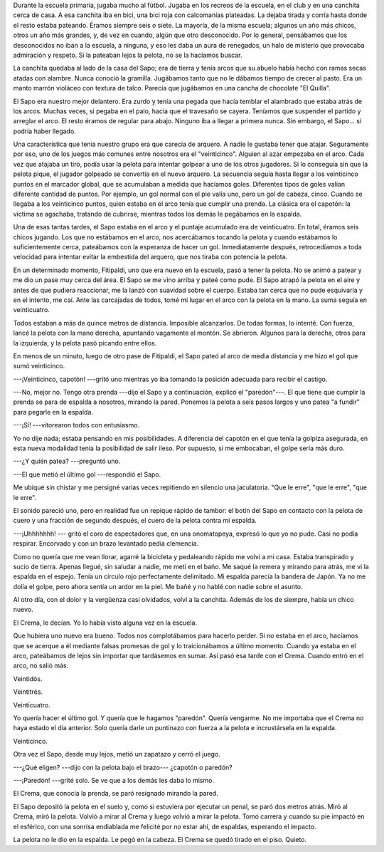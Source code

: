 .. title: Paredón
.. slug: paredon
.. date: 2016-06-13 18:00:37 UTC-03:00
.. tags: cuento, fútbol
.. category:
.. link:
.. description:
.. type: text

Durante la escuela primaria, jugaba mucho al fútbol. Jugaba en los recreos de la escuela, en el club y en una canchita cerca de casa. A esa canchita iba en bici, una bici roja con calcomanías plateadas. La dejaba tirada y corría hasta donde el resto estaba pateando. Éramos siempre seis o siete. La mayoría, de la misma escuela; algunos un año más chicos, otros un año más grandes, y, de vez en cuando, algún que otro desconocido. Por lo general,  pensábamos que los desconocidos no iban a la escuela, a ninguna, y eso les daba un aura de renegados, un halo de misterio que provocaba admiración y respeto. Si la pateaban lejos la pelota, no se la hacíamos buscar.

La canchita quedaba al lado de la casa del Sapo; era de tierra y tenía arcos que su abuelo había hecho con ramas secas atadas con alambre. Nunca conoció la gramilla. Jugábamos tanto que no le dábamos tiempo de crecer al pasto. Era un manto marrón violáceo con textura de talco. Parecía que jugábamos en una cancha de chocolate "El Quilla".

El Sapo era nuestro mejor delantero. Era zurdo y tenía una pegada que hacía temblar el alambrado que estaba atrás de los arcos. Muchas veces, si pegaba en el palo, hacía que el travesaño se cayera. Teníamos que suspender el partido y arreglar el arco. El resto éramos de regular para abajo. Ninguno iba a llegar a primera nunca. Sin embargo, el Sapo… sí podría haber llegado.

Una característica que tenía nuestro grupo era que carecía de arquero. A nadie le gustaba tener que atajar. Seguramente por eso, uno de los juegos más comunes entre nosotros era el "veinticinco". Alguien al azar empezaba en el arco. Cada vez que atajaba un tiro, podía usar la pelota para intentar golpear a uno de los otros jugadores. Si lo conseguía sin que la pelota pique, el jugador golpeado se convertía en el nuevo arquero. La secuencia seguía hasta llegar a los veinticinco puntos en el marcador global, que se acumulaban a medida que hacíamos goles. Diferentes tipos de goles valían diferente cantidad de puntos. Por ejemplo, un gol normal con el pie valía uno, pero un gol de cabeza, cinco. Cuando se llegaba a los veinticinco puntos, quien estaba en el arco tenía que cumplir una prenda. La clásica era el capotón: la víctima se agachaba, tratando de cubrirse, mientras todos los demás le pegábamos en la espalda.

Una de esas tantas tardes, el Sapo estaba en el arco y el puntaje acumulado era de veinticuatro. En total, éramos seis chicos jugando. Los que no estábamos en el arco, nos acercábamos tocando la pelota y cuando estábamos lo suficientemente cerca, pateábamos con la esperanza de hacer un gol. Inmediatamente después, retrocedíamos a toda velocidad para intentar evitar la embestida del arquero, que nos tiraba con potencia la pelota.

En un determinado momento, Fitipaldi, uno que era nuevo en la escuela, pasó a tener la pelota. No se animó a patear y me dio un pase muy cerca del área. El Sapo se me vino arriba y pateé como pude. El Sapo atrapó la pelota en el aire y antes de que pudiera reaccionar, me la lanzó con suavidad sobre el cuerpo. Estaba tan cerca que no pude esquivarla y en el intento, me caí. Ante las carcajadas de todos, tomé mi lugar en el arco con la pelota en la mano. La suma seguía en veinticuatro.

Todos estaban a más de quince metros de distancia. Imposible alcanzarlos. De todas formas, lo intenté. Con fuerza, lancé la pelota con la mano derecha, apuntando vagamente al montón. Se abrieron. Algunos para la derecha, otros para la izquierda, y la pelota pasó picando entre ellos.

En menos de un minuto, luego de otro pase de Fitipaldi, el Sapo pateó al arco de media distancia y me hizo el gol que sumó veinticinco.

---¡Veinticinco, capotón! ---gritó uno mientras yo iba tomando la posición adecuada para recibir el castigo.

---No, mejor no. Tengo otra prenda ---dijo el Sapo y a continuación, explicó el "paredón"---. El que tiene que cumplir la prenda se para de espalda a nosotros, mirando la pared. Ponemos la pelota a seis pasos largos y uno patea "a fundir" para pegarle en la espalda.

---¡Sí! ---vitorearon todos con entusiasmo.

Yo no dije nada; estaba pensando en mis posibilidades. A diferencia del capotón en el que tenía la golpiza asegurada, en esta nueva modalidad tenía la posibilidad de salir ileso. Por supuesto, si me embocaban, el golpe sería más duro.

---¿Y quién patea? ---preguntó uno.

---El que metió el último gol ---respondió el Sapo.

Me ubiqué sin chistar y me persigné varias veces repitiendo en silencio una jaculatoria. "Que le erre", "que le erre", "que le erre".

El sonido pareció uno, pero en realidad fue un repique rápido de tambor: el botín del Sapo en contacto con la pelota de cuero y una fracción de segundo después, el cuero de la pelota contra mi espalda.

---¡Uhhhhhhh! --- gritó el coro de espectadores que, en una onomatopeya, expresó lo que yo no pude. Casi no podía respirar. Encorvado y con un brazo levantado pedía clemencia.

Como no quería que me vean llorar, agarré la bicicleta y pedaleando rápido me volví a mi casa. Estaba transpirado y sucio de tierra. Apenas llegué, sin saludar a nadie, me metí en el baño. Me saqué la remera y mirando para atrás, me vi la espalda en el espejo. Tenía un círculo rojo perfectamente delimitado. Mi espalda parecía la bandera de Japón. Ya no me dolía el golpe, pero ahora sentía un ardor en la piel. Me bañé y no hablé con nadie sobre el asunto.

Al otro día, con el dolor y la vergüenza casi olvidados, volví a la canchita. Además de los de siempre, había un chico nuevo.

El Crema, le decían. Yo lo había visto alguna vez en la escuela.

Que hubiera uno nuevo era bueno. Todos nos complotábamos para hacerlo perder. Si no estaba en el arco, hacíamos que se acerque a él mediante falsas promesas de gol y lo traicionábamos a último momento. Cuando ya estaba en el arco, pateábamos de lejos sin importar que tardásemos en sumar. Así pasó esa tarde con el Crema. Cuando entró en el arco, no salió más.

Veintidós.

Veintitrés.

Veinticuatro.

Yo quería hacer el último gol. Y quería que le hagamos "paredón". Quería vengarme. No me importaba que el Crema no haya estado el día anterior. Solo quería darle un puntinazo con fuerza a la pelota e incrustársela en la espalda.

Veinticinco.

Otra vez el Sapo, desde muy lejos, metió un zapatazo y cerró el juego.

---¿Qué eligen? ---dijo con la pelota bajo el brazo--- ¿capotón o paredón?

---¡Paredón! ---grité solo. Se ve que a los demás les daba lo mismo.

El Crema, que conocía la prenda, se paró resignado mirando la pared.

El Sapo depositó la pelota en el suelo y, como si estuviera por ejecutar un penal,  se paró dos metros atrás. Miró al Crema, miró la pelota. Volvió a mirar al Crema y luego volvió a mirar la pelota. Tomó carrera y cuando su pie impactó en el esférico, con una sonrisa endiablada me felicité por no estar ahí, de espaldas, esperando el impacto.

La pelota no le dio en la espalda. Le pegó en la cabeza. El Crema se quedó tirado en el piso. Quieto.


.. raw:: html

  <hr/>
  <small>Este cuento fue escrito para el concurso  <a href="http://www.zendalibros.com/historias-de-futbol/">#historiasdefutbol de Zenda</a>.</small>
